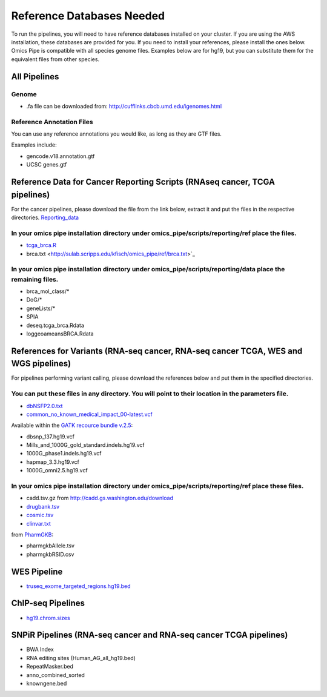===========================
Reference Databases Needed
===========================

To run the pipelines, you will need to have reference databases installed on your cluster. If you are using the
AWS installation, these databases are provided for you.  If you need to install your references, please install the ones below.
Omics Pipe is compatible with all species genome files.  Examples below are for hg19, but you can substitute them for the equivalent files from other species. 

All Pipelines
===========

Genome
------------------

* .fa file can be downloaded from: `<http://cufflinks.cbcb.umd.edu/igenomes.html>`_

Reference Annotation Files
------------------------------
You can use any reference annotations you would like, as long as they are GTF files. 

Examples include: 

* gencode.v18.annotation.gtf

* UCSC genes.gtf

Reference Data for Cancer Reporting Scripts (RNAseq cancer, TCGA pipelines)
===================================================================================================
For the cancer pipelines, please download the file from the link below, extract it and put the files in the respective directories.
`Reporting_data <http://sulab.scripps.edu/var/www/kfisch/omics_pipe_ref.tar.gz>`_

In your omics pipe installation directory under omics_pipe/scripts/reporting/ref place the files.
------------------------------------------------------------------------------------------------------

* `tcga_brca.R <http://sulab.scripps.edu/kfisch/omics_pipe/ref/tcga_brca.R>`_

* brca.txt <http://sulab.scripps.edu/kfisch/omics_pipe/ref/brca.txt>`_

In your omics pipe installation directory under omics_pipe/scripts/reporting/data place the remaining files.
-----------------------------------------------------------------------------------------------------------------


* brca_mol_class/*

* DoG/*

* geneLists/*

* SPIA

* deseq.tcga_brca.Rdata

* loggeoameansBRCA.Rdata



References for Variants (RNA-seq cancer, RNA-seq cancer TCGA, WES and WGS pipelines)
======================================================================================
For pipelines performing variant calling, please download the references below and put them in the specified directories.

You can put these files in any directory. You will point to their location in the parameters file. 
---------------------------------------------------------------------------------------------------

* `dbNSFP2.0.txt <https://www.firedrive.com/file/19D60333C6A3D3B8>`_

* `common_no_known_medical_impact_00-latest.vcf <ftp://ftp.ncbi.nlm.nih.gov/pub/clinvar/vcf_GRCh37/common_no_known_medical_impact-latest.vcf.gz>`_

Available within the `GATK recource bundle v.2.5 <http://www.broadinstitute.org/gatk/guide/article.php?id=1215>`_:

* dbsnp_137.hg19.vcf

* Mills_and_1000G_gold_standard.indels.hg19.vcf

* 1000G_phase1.indels.hg19.vcf

* hapmap_3.3.hg19.vcf

* 1000G_omni2.5.hg19.vcf


In your omics pipe installation directory under omics_pipe/scripts/reporting/ref place these files.
----------------------------------------------------------------------------------------------------
* cadd.tsv.gz from `http://cadd.gs.washington.edu/download <http://cadd.gs.washington.edu/download>`_

* `drugbank.tsv <http://sulab.scripps.edu/kfisch/omics_pipe/ref/drugbank.tsv>`_

* `cosmic.tsv <http://sulab.scripps.edu/kfisch/omics_pipe/ref/cosmic.txt>`_

* `clinvar.txt <http://sulab.scripps.edu/kfisch/omics_pipe/ref/clinvar.txt>`_

from `PharmGKB <https://www.pharmgkb.org/downloads/>`_:

* pharmgkbAllele.tsv

* pharmgkbRSID.csv


WES Pipeline 
===============

* `truseq_exome_targeted_regions.hg19.bed <http://supportres.illumina.com/documents/myillumina/5dfd7e70-c4a5-405a-8131-33f683414fb7/truseq_exome_targeted_regions.hg19.bed.chr.gz>`_


ChIP-seq Pipelines
========================
* `hg19.chrom.sizes <https://genome.ucsc.edu/goldenPath/help/hg19.chrom.sizes>`_


SNPiR Pipelines (RNA-seq cancer and RNA-seq cancer TCGA pipelines)
========================================================================

* BWA Index

* RNA editing sites (Human_AG_all_hg19.bed)

* RepeatMasker.bed

* anno_combined_sorted

* knowngene.bed
